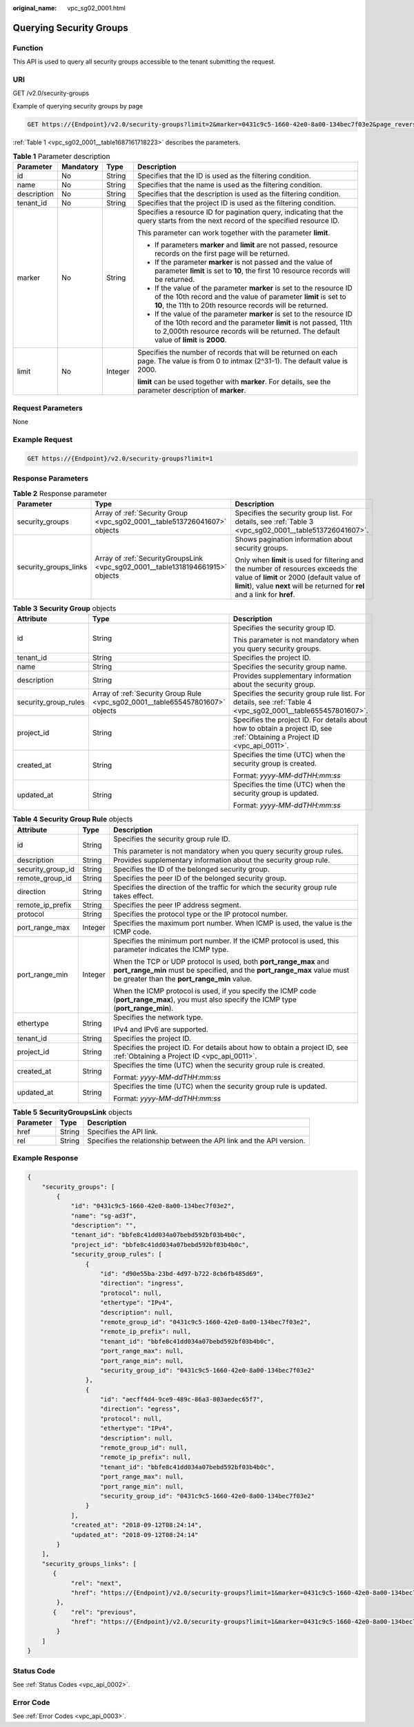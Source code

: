 :original_name: vpc_sg02_0001.html

.. _vpc_sg02_0001:

Querying Security Groups
========================

Function
--------

This API is used to query all security groups accessible to the tenant submitting the request.

URI
---

GET /v2.0/security-groups

Example of querying security groups by page

.. code-block:: text

   GET https://{Endpoint}/v2.0/security-groups?limit=2&marker=0431c9c5-1660-42e0-8a00-134bec7f03e2&page_reverse=False

:ref:`Table 1 <vpc_sg02_0001__table1687161718223>` describes the parameters.

.. _vpc_sg02_0001__table1687161718223:

.. table:: **Table 1** Parameter description

   +-----------------+-----------------+-----------------+------------------------------------------------------------------------------------------------------------------------------------------------------------------------------------------------------------------------------------+
   | Parameter       | Mandatory       | Type            | Description                                                                                                                                                                                                                        |
   +=================+=================+=================+====================================================================================================================================================================================================================================+
   | id              | No              | String          | Specifies that the ID is used as the filtering condition.                                                                                                                                                                          |
   +-----------------+-----------------+-----------------+------------------------------------------------------------------------------------------------------------------------------------------------------------------------------------------------------------------------------------+
   | name            | No              | String          | Specifies that the name is used as the filtering condition.                                                                                                                                                                        |
   +-----------------+-----------------+-----------------+------------------------------------------------------------------------------------------------------------------------------------------------------------------------------------------------------------------------------------+
   | description     | No              | String          | Specifies that the description is used as the filtering condition.                                                                                                                                                                 |
   +-----------------+-----------------+-----------------+------------------------------------------------------------------------------------------------------------------------------------------------------------------------------------------------------------------------------------+
   | tenant_id       | No              | String          | Specifies that the project ID is used as the filtering condition.                                                                                                                                                                  |
   +-----------------+-----------------+-----------------+------------------------------------------------------------------------------------------------------------------------------------------------------------------------------------------------------------------------------------+
   | marker          | No              | String          | Specifies a resource ID for pagination query, indicating that the query starts from the next record of the specified resource ID.                                                                                                  |
   |                 |                 |                 |                                                                                                                                                                                                                                    |
   |                 |                 |                 | This parameter can work together with the parameter **limit**.                                                                                                                                                                     |
   |                 |                 |                 |                                                                                                                                                                                                                                    |
   |                 |                 |                 | -  If parameters **marker** and **limit** are not passed, resource records on the first page will be returned.                                                                                                                     |
   |                 |                 |                 | -  If the parameter **marker** is not passed and the value of parameter **limit** is set to **10**, the first 10 resource records will be returned.                                                                                |
   |                 |                 |                 | -  If the value of the parameter **marker** is set to the resource ID of the 10th record and the value of parameter **limit** is set to **10**, the 11th to 20th resource records will be returned.                                |
   |                 |                 |                 | -  If the value of the parameter **marker** is set to the resource ID of the 10th record and the parameter **limit** is not passed, 11th to 2,000th resource records will be returned. The default value of **limit** is **2000**. |
   +-----------------+-----------------+-----------------+------------------------------------------------------------------------------------------------------------------------------------------------------------------------------------------------------------------------------------+
   | limit           | No              | Integer         | Specifies the number of records that will be returned on each page. The value is from 0 to intmax (2^31-1). The default value is 2000.                                                                                             |
   |                 |                 |                 |                                                                                                                                                                                                                                    |
   |                 |                 |                 | **limit** can be used together with **marker**. For details, see the parameter description of **marker**.                                                                                                                          |
   +-----------------+-----------------+-----------------+------------------------------------------------------------------------------------------------------------------------------------------------------------------------------------------------------------------------------------+

Request Parameters
------------------

None

Example Request
---------------

.. code-block:: text

   GET https://{Endpoint}/v2.0/security-groups?limit=1

Response Parameters
-------------------

.. table:: **Table 2** Response parameter

   +-----------------------+--------------------------------------------------------------------------------+-----------------------------------------------------------------------------------------------------------------------------------------------------------------------------------------------------------------+
   | Parameter             | Type                                                                           | Description                                                                                                                                                                                                     |
   +=======================+================================================================================+=================================================================================================================================================================================================================+
   | security_groups       | Array of :ref:`Security Group <vpc_sg02_0001__table513726041607>` objects      | Specifies the security group list. For details, see :ref:`Table 3 <vpc_sg02_0001__table513726041607>`.                                                                                                          |
   +-----------------------+--------------------------------------------------------------------------------+-----------------------------------------------------------------------------------------------------------------------------------------------------------------------------------------------------------------+
   | security_groups_links | Array of :ref:`SecurityGroupsLink <vpc_sg02_0001__table1318194661915>` objects | Shows pagination information about security groups.                                                                                                                                                             |
   |                       |                                                                                |                                                                                                                                                                                                                 |
   |                       |                                                                                | Only when **limit** is used for filtering and the number of resources exceeds the value of **limit** or 2000 (default value of **limit**), value **next** will be returned for **rel** and a link for **href**. |
   +-----------------------+--------------------------------------------------------------------------------+-----------------------------------------------------------------------------------------------------------------------------------------------------------------------------------------------------------------+

.. _vpc_sg02_0001__table513726041607:

.. table:: **Table 3** **Security Group** objects

   +-----------------------+--------------------------------------------------------------------------------+---------------------------------------------------------------------------------------------------------------------------+
   | Attribute             | Type                                                                           | Description                                                                                                               |
   +=======================+================================================================================+===========================================================================================================================+
   | id                    | String                                                                         | Specifies the security group ID.                                                                                          |
   |                       |                                                                                |                                                                                                                           |
   |                       |                                                                                | This parameter is not mandatory when you query security groups.                                                           |
   +-----------------------+--------------------------------------------------------------------------------+---------------------------------------------------------------------------------------------------------------------------+
   | tenant_id             | String                                                                         | Specifies the project ID.                                                                                                 |
   +-----------------------+--------------------------------------------------------------------------------+---------------------------------------------------------------------------------------------------------------------------+
   | name                  | String                                                                         | Specifies the security group name.                                                                                        |
   +-----------------------+--------------------------------------------------------------------------------+---------------------------------------------------------------------------------------------------------------------------+
   | description           | String                                                                         | Provides supplementary information about the security group.                                                              |
   +-----------------------+--------------------------------------------------------------------------------+---------------------------------------------------------------------------------------------------------------------------+
   | security_group_rules  | Array of :ref:`Security Group Rule <vpc_sg02_0001__table655457801607>` objects | Specifies the security group rule list. For details, see :ref:`Table 4 <vpc_sg02_0001__table655457801607>`.               |
   +-----------------------+--------------------------------------------------------------------------------+---------------------------------------------------------------------------------------------------------------------------+
   | project_id            | String                                                                         | Specifies the project ID. For details about how to obtain a project ID, see :ref:`Obtaining a Project ID <vpc_api_0011>`. |
   +-----------------------+--------------------------------------------------------------------------------+---------------------------------------------------------------------------------------------------------------------------+
   | created_at            | String                                                                         | Specifies the time (UTC) when the security group is created.                                                              |
   |                       |                                                                                |                                                                                                                           |
   |                       |                                                                                | Format: *yyyy-MM-ddTHH:mm:ss*                                                                                             |
   +-----------------------+--------------------------------------------------------------------------------+---------------------------------------------------------------------------------------------------------------------------+
   | updated_at            | String                                                                         | Specifies the time (UTC) when the security group is updated.                                                              |
   |                       |                                                                                |                                                                                                                           |
   |                       |                                                                                | Format: *yyyy-MM-ddTHH:mm:ss*                                                                                             |
   +-----------------------+--------------------------------------------------------------------------------+---------------------------------------------------------------------------------------------------------------------------+

.. _vpc_sg02_0001__table655457801607:

.. table:: **Table 4** **Security Group Rule** objects

   +-----------------------+-----------------------+---------------------------------------------------------------------------------------------------------------------------------------------------------------------------------------------+
   | Attribute             | Type                  | Description                                                                                                                                                                                 |
   +=======================+=======================+=============================================================================================================================================================================================+
   | id                    | String                | Specifies the security group rule ID.                                                                                                                                                       |
   |                       |                       |                                                                                                                                                                                             |
   |                       |                       | This parameter is not mandatory when you query security group rules.                                                                                                                        |
   +-----------------------+-----------------------+---------------------------------------------------------------------------------------------------------------------------------------------------------------------------------------------+
   | description           | String                | Provides supplementary information about the security group rule.                                                                                                                           |
   +-----------------------+-----------------------+---------------------------------------------------------------------------------------------------------------------------------------------------------------------------------------------+
   | security_group_id     | String                | Specifies the ID of the belonged security group.                                                                                                                                            |
   +-----------------------+-----------------------+---------------------------------------------------------------------------------------------------------------------------------------------------------------------------------------------+
   | remote_group_id       | String                | Specifies the peer ID of the belonged security group.                                                                                                                                       |
   +-----------------------+-----------------------+---------------------------------------------------------------------------------------------------------------------------------------------------------------------------------------------+
   | direction             | String                | Specifies the direction of the traffic for which the security group rule takes effect.                                                                                                      |
   +-----------------------+-----------------------+---------------------------------------------------------------------------------------------------------------------------------------------------------------------------------------------+
   | remote_ip_prefix      | String                | Specifies the peer IP address segment.                                                                                                                                                      |
   +-----------------------+-----------------------+---------------------------------------------------------------------------------------------------------------------------------------------------------------------------------------------+
   | protocol              | String                | Specifies the protocol type or the IP protocol number.                                                                                                                                      |
   +-----------------------+-----------------------+---------------------------------------------------------------------------------------------------------------------------------------------------------------------------------------------+
   | port_range_max        | Integer               | Specifies the maximum port number. When ICMP is used, the value is the ICMP code.                                                                                                           |
   +-----------------------+-----------------------+---------------------------------------------------------------------------------------------------------------------------------------------------------------------------------------------+
   | port_range_min        | Integer               | Specifies the minimum port number. If the ICMP protocol is used, this parameter indicates the ICMP type.                                                                                    |
   |                       |                       |                                                                                                                                                                                             |
   |                       |                       | When the TCP or UDP protocol is used, both **port_range_max** and **port_range_min** must be specified, and the **port_range_max** value must be greater than the **port_range_min** value. |
   |                       |                       |                                                                                                                                                                                             |
   |                       |                       | When the ICMP protocol is used, if you specify the ICMP code (**port_range_max**), you must also specify the ICMP type (**port_range_min**).                                                |
   +-----------------------+-----------------------+---------------------------------------------------------------------------------------------------------------------------------------------------------------------------------------------+
   | ethertype             | String                | Specifies the network type.                                                                                                                                                                 |
   |                       |                       |                                                                                                                                                                                             |
   |                       |                       | IPv4 and IPv6 are supported.                                                                                                                                                                |
   +-----------------------+-----------------------+---------------------------------------------------------------------------------------------------------------------------------------------------------------------------------------------+
   | tenant_id             | String                | Specifies the project ID.                                                                                                                                                                   |
   +-----------------------+-----------------------+---------------------------------------------------------------------------------------------------------------------------------------------------------------------------------------------+
   | project_id            | String                | Specifies the project ID. For details about how to obtain a project ID, see :ref:`Obtaining a Project ID <vpc_api_0011>`.                                                                   |
   +-----------------------+-----------------------+---------------------------------------------------------------------------------------------------------------------------------------------------------------------------------------------+
   | created_at            | String                | Specifies the time (UTC) when the security group rule is created.                                                                                                                           |
   |                       |                       |                                                                                                                                                                                             |
   |                       |                       | Format: *yyyy-MM-ddTHH:mm:ss*                                                                                                                                                               |
   +-----------------------+-----------------------+---------------------------------------------------------------------------------------------------------------------------------------------------------------------------------------------+
   | updated_at            | String                | Specifies the time (UTC) when the security group rule is updated.                                                                                                                           |
   |                       |                       |                                                                                                                                                                                             |
   |                       |                       | Format: *yyyy-MM-ddTHH:mm:ss*                                                                                                                                                               |
   +-----------------------+-----------------------+---------------------------------------------------------------------------------------------------------------------------------------------------------------------------------------------+

.. _vpc_sg02_0001__table1318194661915:

.. table:: **Table 5** **SecurityGroupsLink** objects

   +-----------+--------+----------------------------------------------------------------------+
   | Parameter | Type   | Description                                                          |
   +===========+========+======================================================================+
   | href      | String | Specifies the API link.                                              |
   +-----------+--------+----------------------------------------------------------------------+
   | rel       | String | Specifies the relationship between the API link and the API version. |
   +-----------+--------+----------------------------------------------------------------------+

Example Response
----------------

.. code-block::

   {
       "security_groups": [
           {
               "id": "0431c9c5-1660-42e0-8a00-134bec7f03e2",
               "name": "sg-ad3f",
               "description": "",
               "tenant_id": "bbfe8c41dd034a07bebd592bf03b4b0c",
               "project_id": "bbfe8c41dd034a07bebd592bf03b4b0c",
               "security_group_rules": [
                   {
                       "id": "d90e55ba-23bd-4d97-b722-8cb6fb485d69",
                       "direction": "ingress",
                       "protocol": null,
                       "ethertype": "IPv4",
                       "description": null,
                       "remote_group_id": "0431c9c5-1660-42e0-8a00-134bec7f03e2",
                       "remote_ip_prefix": null,
                       "tenant_id": "bbfe8c41dd034a07bebd592bf03b4b0c",
                       "port_range_max": null,
                       "port_range_min": null,
                       "security_group_id": "0431c9c5-1660-42e0-8a00-134bec7f03e2"
                   },
                   {
                       "id": "aecff4d4-9ce9-489c-86a3-803aedec65f7",
                       "direction": "egress",
                       "protocol": null,
                       "ethertype": "IPv4",
                       "description": null,
                       "remote_group_id": null,
                       "remote_ip_prefix": null,
                       "tenant_id": "bbfe8c41dd034a07bebd592bf03b4b0c",
                       "port_range_max": null,
                       "port_range_min": null,
                       "security_group_id": "0431c9c5-1660-42e0-8a00-134bec7f03e2"
                   }
               ],
               "created_at": "2018-09-12T08:24:14",
               "updated_at": "2018-09-12T08:24:14"
           }
       ],
       "security_groups_links": [
          {
               "rel": "next",
               "href": "https://{Endpoint}/v2.0/security-groups?limit=1&marker=0431c9c5-1660-42e0-8a00-134bec7f03e2"
           },
          {    "rel": "previous",
               "href": "https://{Endpoint}/v2.0/security-groups?limit=1&marker=0431c9c5-1660-42e0-8a00-134bec7f03e2&page_reverse=True"
           }
       ]
   }

Status Code
-----------

See :ref:`Status Codes <vpc_api_0002>`.

Error Code
----------

See :ref:`Error Codes <vpc_api_0003>`.
